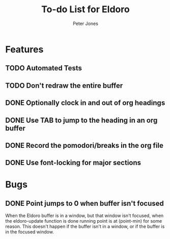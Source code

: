 #+title: To-do List for Eldoro
#+author: Peter Jones

* Features
** TODO Automated Tests
** TODO Don't redraw the entire buffer
** DONE Optionally clock in and out of org headings 
   CLOSED: [2012-09-04 Tue 15:41]
** DONE Use TAB to jump to the heading in an org buffer
   CLOSED: [2012-09-04 Tue 15:26]
** DONE Record the pomodori/breaks in the org file
   CLOSED: [2012-09-04 Tue 13:03]
** DONE Use font-locking for major sections
   CLOSED: [2012-08-31 Fri 13:49]
* Bugs
** DONE Point jumps to 0 when buffer isn't focused
   CLOSED: [2012-09-04 Tue 14:36]
   When the Eldoro buffer is in a window, but that window isn't
   focused, when the eldoro-update function is done running point is
   at (point-min) for some reason.  This doesn't happen if the buffer
   isn't in a window, or if the buffer is in the focused window.
